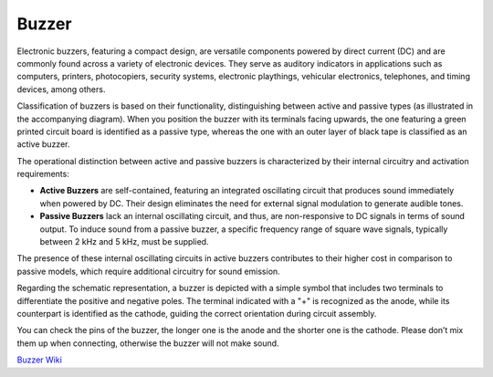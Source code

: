 
.. _cpn_buzzer:

Buzzer
=======

.. image:: img/buzzer2.png
    :width: 60%
    :align: center

Electronic buzzers, featuring a compact design, are versatile components powered by direct current (DC) and are commonly found across a variety of electronic devices. They serve as auditory indicators in applications such as computers, printers, photocopiers, security systems, electronic playthings, vehicular electronics, telephones, and timing devices, among others.

Classification of buzzers is based on their functionality, distinguishing between active and passive types (as illustrated in the accompanying diagram). When you position the buzzer with its terminals facing upwards, the one featuring a green printed circuit board is identified as a passive type, whereas the one with an outer layer of black tape is classified as an active buzzer.

.. image:: img/buzzer1.png
    :width: 50%
    :align: center

The operational distinction between active and passive buzzers is characterized by their internal circuitry and activation requirements:

- **Active Buzzers** are self-contained, featuring an integrated oscillating circuit that produces sound immediately when powered by DC. Their design eliminates the need for external signal modulation to generate audible tones.

- **Passive Buzzers** lack an internal oscillating circuit, and thus, are non-responsive to DC signals in terms of sound output. To induce sound from a passive buzzer, a specific frequency range of square wave signals, typically between 2 kHz and 5 kHz, must be supplied.

The presence of these internal oscillating circuits in active buzzers contributes to their higher cost in comparison to passive models, which require additional circuitry for sound emission.

Regarding the schematic representation, a buzzer is depicted with a simple symbol that includes two terminals to differentiate the positive and negative poles. The terminal indicated with a "+" is recognized as the anode, while its counterpart is identified as the cathode, guiding the correct orientation during circuit assembly.

.. image:: img/buzzer_symbol.png
    :width: 150

You can check the pins of the buzzer, the longer one is the anode and the shorter one is the cathode. Please don’t mix them up when connecting, otherwise the buzzer will not make sound. 

`Buzzer Wiki <https://en.wikipedia.org/wiki/Buzzer>`_

